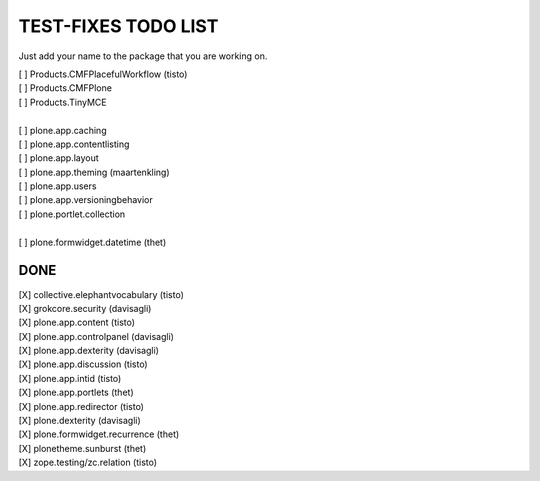 TEST-FIXES TODO LIST
====================

Just add your name to the package that you are working on.

| [ ] Products.CMFPlacefulWorkflow (tisto)
| [ ] Products.CMFPlone
| [ ] Products.TinyMCE
|
| [ ] plone.app.caching
| [ ] plone.app.contentlisting
| [ ] plone.app.layout
| [ ] plone.app.theming (maartenkling)
| [ ] plone.app.users
| [ ] plone.app.versioningbehavior
| [ ] plone.portlet.collection
|
| [ ] plone.formwidget.datetime (thet)


DONE
----

| [X] collective.elephantvocabulary (tisto)
| [X] grokcore.security (davisagli)
| [X] plone.app.content (tisto)
| [X] plone.app.controlpanel (davisagli)
| [X] plone.app.dexterity (davisagli)
| [X] plone.app.discussion (tisto)
| [X] plone.app.intid (tisto)
| [X] plone.app.portlets (thet)
| [X] plone.app.redirector (tisto)
| [X] plone.dexterity (davisagli)
| [X] plone.formwidget.recurrence (thet)
| [X] plonetheme.sunburst (thet)
| [X] zope.testing/zc.relation (tisto)
